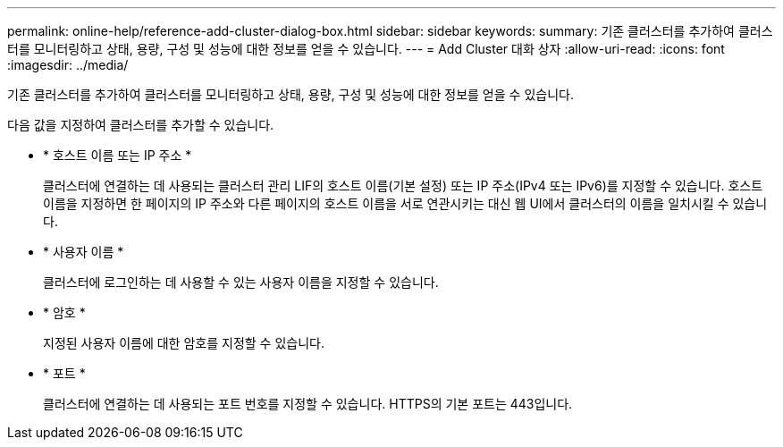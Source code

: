 ---
permalink: online-help/reference-add-cluster-dialog-box.html 
sidebar: sidebar 
keywords:  
summary: 기존 클러스터를 추가하여 클러스터를 모니터링하고 상태, 용량, 구성 및 성능에 대한 정보를 얻을 수 있습니다. 
---
= Add Cluster 대화 상자
:allow-uri-read: 
:icons: font
:imagesdir: ../media/


[role="lead"]
기존 클러스터를 추가하여 클러스터를 모니터링하고 상태, 용량, 구성 및 성능에 대한 정보를 얻을 수 있습니다.

다음 값을 지정하여 클러스터를 추가할 수 있습니다.

* * 호스트 이름 또는 IP 주소 *
+
클러스터에 연결하는 데 사용되는 클러스터 관리 LIF의 호스트 이름(기본 설정) 또는 IP 주소(IPv4 또는 IPv6)를 지정할 수 있습니다. 호스트 이름을 지정하면 한 페이지의 IP 주소와 다른 페이지의 호스트 이름을 서로 연관시키는 대신 웹 UI에서 클러스터의 이름을 일치시킬 수 있습니다.

* * 사용자 이름 *
+
클러스터에 로그인하는 데 사용할 수 있는 사용자 이름을 지정할 수 있습니다.

* * 암호 *
+
지정된 사용자 이름에 대한 암호를 지정할 수 있습니다.

* * 포트 *
+
클러스터에 연결하는 데 사용되는 포트 번호를 지정할 수 있습니다. HTTPS의 기본 포트는 443입니다.


